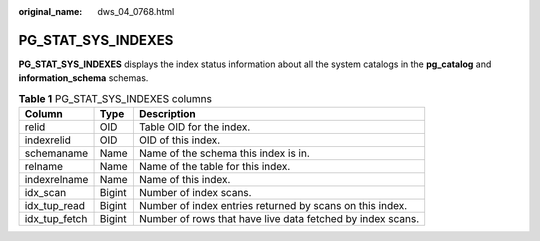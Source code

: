 :original_name: dws_04_0768.html

.. _dws_04_0768:

PG_STAT_SYS_INDEXES
===================

**PG_STAT_SYS_INDEXES** displays the index status information about all the system catalogs in the **pg_catalog** and **information_schema** schemas.

.. table:: **Table 1** PG_STAT_SYS_INDEXES columns

   +---------------+--------+------------------------------------------------------------+
   | Column        | Type   | Description                                                |
   +===============+========+============================================================+
   | relid         | OID    | Table OID for the index.                                   |
   +---------------+--------+------------------------------------------------------------+
   | indexrelid    | OID    | OID of this index.                                         |
   +---------------+--------+------------------------------------------------------------+
   | schemaname    | Name   | Name of the schema this index is in.                       |
   +---------------+--------+------------------------------------------------------------+
   | relname       | Name   | Name of the table for this index.                          |
   +---------------+--------+------------------------------------------------------------+
   | indexrelname  | Name   | Name of this index.                                        |
   +---------------+--------+------------------------------------------------------------+
   | idx_scan      | Bigint | Number of index scans.                                     |
   +---------------+--------+------------------------------------------------------------+
   | idx_tup_read  | Bigint | Number of index entries returned by scans on this index.   |
   +---------------+--------+------------------------------------------------------------+
   | idx_tup_fetch | Bigint | Number of rows that have live data fetched by index scans. |
   +---------------+--------+------------------------------------------------------------+
